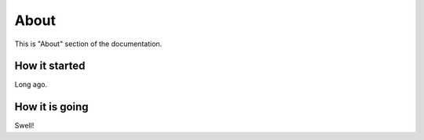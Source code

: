 About
=====

This is "About" section of the documentation.

How it started
--------------

Long ago.


How it is going
---------------

Swell!
